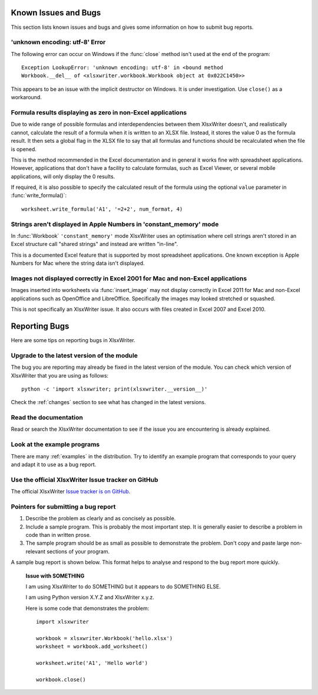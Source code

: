 .. _bugs:

Known Issues and Bugs
=====================

This section lists known issues and bugs and gives some information on how to
submit bug reports.


'unknown encoding: utf-8' Error
-------------------------------

The following error can occur on Windows if the :func:`close` method isn't used
at the end of the program::

    Exception LookupError: 'unknown encoding: utf-8' in <bound method
    Workbook.__del__ of <xlsxwriter.workbook.Workbook object at 0x022C1450>>

This appears to be an issue with the implicit destructor on Windows. It is
under investigation. Use ``close()`` as a workaround.


Formula results displaying as zero in non-Excel applications
------------------------------------------------------------

Due to wide range of possible formulas and interdependencies between them
XlsxWriter doesn't, and realistically cannot, calculate the result of a
formula when it is written to an XLSX file. Instead, it stores the value 0 as
the formula result. It then sets a global flag in the XLSX file to say that
all formulas and functions should be recalculated when the file is opened.

This is the method recommended in the Excel documentation and in general it
works fine with spreadsheet applications. However, applications that don't
have a facility to calculate formulas, such as Excel Viewer, or several mobile
applications, will only display the 0 results.

If required, it is also possible to specify the calculated result of the
formula using the optional ``value`` parameter in :func:`write_formula()`::

    worksheet.write_formula('A1', '=2+2', num_format, 4)


Strings aren't displayed in Apple Numbers in 'constant_memory' mode
-------------------------------------------------------------------

In :func:`Workbook` ``'constant_memory'`` mode XlsxWriter uses an optimisation
where cell strings aren't stored in an Excel structure call "shared strings"
and instead are written "in-line".

This is a documented Excel feature that is supported by most spreadsheet
applications. One known exception is Apple Numbers for Mac where the string
data isn't displayed.


Images not displayed correctly in Excel 2001 for Mac and non-Excel applications
-------------------------------------------------------------------------------

Images inserted into worksheets via :func:`insert_image` may not display
correctly in Excel 2011 for Mac and non-Excel applications such as OpenOffice
and LibreOffice. Specifically the images may looked stretched or squashed.

This is not specifically an XlsxWriter issue. It also occurs with files created
in Excel 2007 and Excel 2010.



Reporting Bugs
==============

Here are some tips on reporting bugs in XlsxWriter.


Upgrade to the latest version of the module
-------------------------------------------

The bug you are reporting may already be fixed in the latest version of the
module. You can check which version of XlsxWriter that you are using as
follows::

    python -c 'import xlsxwriter; print(xlsxwriter.__version__)'

Check the :ref:`changes` section to see what has changed in the latest
versions.


Read the documentation
----------------------

Read or search the XlsxWriter documentation to see if the issue you are
encountering is already explained.

Look at the example programs
----------------------------

There are many :ref:`examples` in the distribution. Try to identify an example
program that corresponds to your query and adapt it to use as a bug report.

Use the official XlsxWriter Issue tracker on GitHub
---------------------------------------------------

The official XlsxWriter
`Issue tracker is on GitHub <https://github.com/jmcnamara/XlsxWriter/issues>`_.


Pointers for submitting a bug report
------------------------------------

#. Describe the problem as clearly and as concisely as possible.

#. Include a sample program. This is probably the most important step. It is
   generally easier to describe a problem in code than in written prose.

#. The sample program should be as small as possible to demonstrate the
   problem. Don't copy and paste large non-relevant sections of your program.

A sample bug report is shown below. This format helps to analyse and respond to
the bug report more quickly.

   **Issue with SOMETHING**

   I am using XlsxWriter to do SOMETHING but it appears to do SOMETHING ELSE.

   I am using Python version X.Y.Z and XlsxWriter x.y.z.

   Here is some code that demonstrates the problem::

       import xlsxwriter

       workbook = xlsxwriter.Workbook('hello.xlsx')
       worksheet = workbook.add_worksheet()

       worksheet.write('A1', 'Hello world')

       workbook.close()


